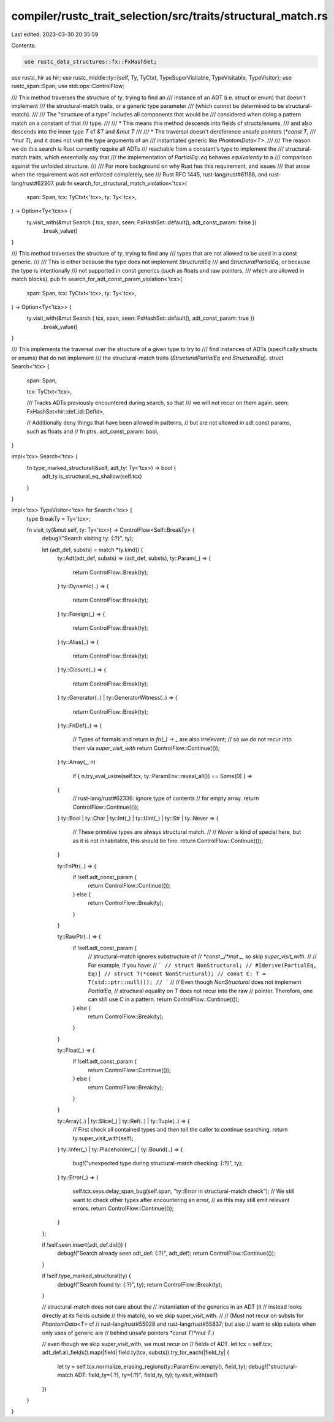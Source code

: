compiler/rustc_trait_selection/src/traits/structural_match.rs
=============================================================

Last edited: 2023-03-30 20:35:59

Contents:

.. code-block:: rs

    use rustc_data_structures::fx::FxHashSet;
use rustc_hir as hir;
use rustc_middle::ty::{self, Ty, TyCtxt, TypeSuperVisitable, TypeVisitable, TypeVisitor};
use rustc_span::Span;
use std::ops::ControlFlow;

/// This method traverses the structure of `ty`, trying to find an
/// instance of an ADT (i.e. struct or enum) that doesn't implement
/// the structural-match traits, or a generic type parameter
/// (which cannot be determined to be structural-match).
///
/// The "structure of a type" includes all components that would be
/// considered when doing a pattern match on a constant of that
/// type.
///
///  * This means this method descends into fields of structs/enums,
///    and also descends into the inner type `T` of `&T` and `&mut T`
///
///  * The traversal doesn't dereference unsafe pointers (`*const T`,
///    `*mut T`), and it does not visit the type arguments of an
///    instantiated generic like `PhantomData<T>`.
///
/// The reason we do this search is Rust currently require all ADTs
/// reachable from a constant's type to implement the
/// structural-match traits, which essentially say that
/// the implementation of `PartialEq::eq` behaves *equivalently* to a
/// comparison against the unfolded structure.
///
/// For more background on why Rust has this requirement, and issues
/// that arose when the requirement was not enforced completely, see
/// Rust RFC 1445, rust-lang/rust#61188, and rust-lang/rust#62307.
pub fn search_for_structural_match_violation<'tcx>(
    span: Span,
    tcx: TyCtxt<'tcx>,
    ty: Ty<'tcx>,
) -> Option<Ty<'tcx>> {
    ty.visit_with(&mut Search { tcx, span, seen: FxHashSet::default(), adt_const_param: false })
        .break_value()
}

/// This method traverses the structure of `ty`, trying to find any
/// types that are not allowed to be used in a const generic.
///
/// This is either because the type does not implement `StructuralEq`
/// and `StructuralPartialEq`, or because the type is intentionally
/// not supported in const generics (such as floats and raw pointers,
/// which are allowed in match blocks).
pub fn search_for_adt_const_param_violation<'tcx>(
    span: Span,
    tcx: TyCtxt<'tcx>,
    ty: Ty<'tcx>,
) -> Option<Ty<'tcx>> {
    ty.visit_with(&mut Search { tcx, span, seen: FxHashSet::default(), adt_const_param: true })
        .break_value()
}

/// This implements the traversal over the structure of a given type to try to
/// find instances of ADTs (specifically structs or enums) that do not implement
/// the structural-match traits (`StructuralPartialEq` and `StructuralEq`).
struct Search<'tcx> {
    span: Span,

    tcx: TyCtxt<'tcx>,

    /// Tracks ADTs previously encountered during search, so that
    /// we will not recur on them again.
    seen: FxHashSet<hir::def_id::DefId>,

    // Additionally deny things that have been allowed in patterns,
    // but are not allowed in adt const params, such as floats and
    // fn ptrs.
    adt_const_param: bool,
}

impl<'tcx> Search<'tcx> {
    fn type_marked_structural(&self, adt_ty: Ty<'tcx>) -> bool {
        adt_ty.is_structural_eq_shallow(self.tcx)
    }
}

impl<'tcx> TypeVisitor<'tcx> for Search<'tcx> {
    type BreakTy = Ty<'tcx>;

    fn visit_ty(&mut self, ty: Ty<'tcx>) -> ControlFlow<Self::BreakTy> {
        debug!("Search visiting ty: {:?}", ty);

        let (adt_def, substs) = match *ty.kind() {
            ty::Adt(adt_def, substs) => (adt_def, substs),
            ty::Param(_) => {
                return ControlFlow::Break(ty);
            }
            ty::Dynamic(..) => {
                return ControlFlow::Break(ty);
            }
            ty::Foreign(_) => {
                return ControlFlow::Break(ty);
            }
            ty::Alias(..) => {
                return ControlFlow::Break(ty);
            }
            ty::Closure(..) => {
                return ControlFlow::Break(ty);
            }
            ty::Generator(..) | ty::GeneratorWitness(..) => {
                return ControlFlow::Break(ty);
            }
            ty::FnDef(..) => {
                // Types of formals and return in `fn(_) -> _` are also irrelevant;
                // so we do not recur into them via `super_visit_with`
                return ControlFlow::Continue(());
            }
            ty::Array(_, n)
                if { n.try_eval_usize(self.tcx, ty::ParamEnv::reveal_all()) == Some(0) } =>
            {
                // rust-lang/rust#62336: ignore type of contents
                // for empty array.
                return ControlFlow::Continue(());
            }
            ty::Bool | ty::Char | ty::Int(_) | ty::Uint(_) | ty::Str | ty::Never => {
                // These primitive types are always structural match.
                //
                // `Never` is kind of special here, but as it is not inhabitable, this should be fine.
                return ControlFlow::Continue(());
            }

            ty::FnPtr(..) => {
                if !self.adt_const_param {
                    return ControlFlow::Continue(());
                } else {
                    return ControlFlow::Break(ty);
                }
            }

            ty::RawPtr(..) => {
                if !self.adt_const_param {
                    // structural-match ignores substructure of
                    // `*const _`/`*mut _`, so skip `super_visit_with`.
                    //
                    // For example, if you have:
                    // ```
                    // struct NonStructural;
                    // #[derive(PartialEq, Eq)]
                    // struct T(*const NonStructural);
                    // const C: T = T(std::ptr::null());
                    // ```
                    //
                    // Even though `NonStructural` does not implement `PartialEq`,
                    // structural equality on `T` does not recur into the raw
                    // pointer. Therefore, one can still use `C` in a pattern.
                    return ControlFlow::Continue(());
                } else {
                    return ControlFlow::Break(ty);
                }
            }

            ty::Float(_) => {
                if !self.adt_const_param {
                    return ControlFlow::Continue(());
                } else {
                    return ControlFlow::Break(ty);
                }
            }

            ty::Array(..) | ty::Slice(_) | ty::Ref(..) | ty::Tuple(..) => {
                // First check all contained types and then tell the caller to continue searching.
                return ty.super_visit_with(self);
            }
            ty::Infer(_) | ty::Placeholder(_) | ty::Bound(..) => {
                bug!("unexpected type during structural-match checking: {:?}", ty);
            }
            ty::Error(_) => {
                self.tcx.sess.delay_span_bug(self.span, "ty::Error in structural-match check");
                // We still want to check other types after encountering an error,
                // as this may still emit relevant errors.
                return ControlFlow::Continue(());
            }
        };

        if !self.seen.insert(adt_def.did()) {
            debug!("Search already seen adt_def: {:?}", adt_def);
            return ControlFlow::Continue(());
        }

        if !self.type_marked_structural(ty) {
            debug!("Search found ty: {:?}", ty);
            return ControlFlow::Break(ty);
        }

        // structural-match does not care about the
        // instantiation of the generics in an ADT (it
        // instead looks directly at its fields outside
        // this match), so we skip super_visit_with.
        //
        // (Must not recur on substs for `PhantomData<T>` cf
        // rust-lang/rust#55028 and rust-lang/rust#55837; but also
        // want to skip substs when only uses of generic are
        // behind unsafe pointers `*const T`/`*mut T`.)

        // even though we skip super_visit_with, we must recur on
        // fields of ADT.
        let tcx = self.tcx;
        adt_def.all_fields().map(|field| field.ty(tcx, substs)).try_for_each(|field_ty| {
            let ty = self.tcx.normalize_erasing_regions(ty::ParamEnv::empty(), field_ty);
            debug!("structural-match ADT: field_ty={:?}, ty={:?}", field_ty, ty);
            ty.visit_with(self)
        })
    }
}



